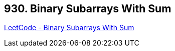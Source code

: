 == 930. Binary Subarrays With Sum

https://leetcode.com/problems/binary-subarrays-with-sum/[LeetCode - Binary Subarrays With Sum]

